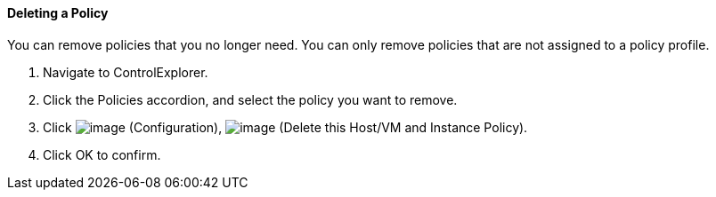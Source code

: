 ==== Deleting a Policy

You can remove policies that you no longer need. You can only remove
policies that are not assigned to a policy profile.

. Navigate to ControlExplorer.

. Click the Policies accordion, and select the policy you want to remove.

. Click image:../images/1847.png[image] (Configuration),
image:../images/1861.png[image] (Delete this Host/VM and Instance Policy).

. Click OK to confirm.
